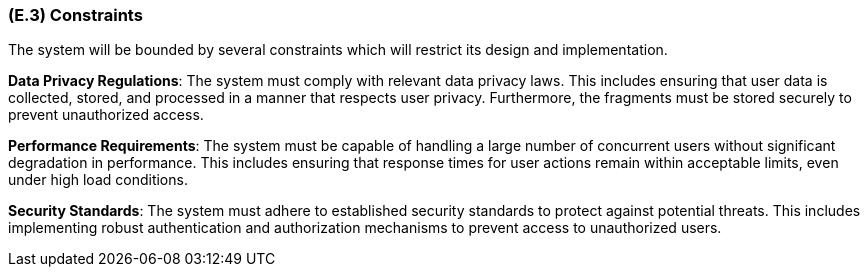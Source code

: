 [#e3,reftext=E.3]
=== (E.3) Constraints

ifdef::env-draft[]
TIP: _Obligations and limits imposed on the project and system by the environment. This chapter defines non-negotiable restrictions coming from the environment (business rules, physical laws, engineering decisions), which the development will have to take into account._  <<BM22>>
endif::[]


The system will be bounded by several constraints which will restrict its design and implementation.

*Data Privacy Regulations*: The system must comply with relevant data privacy laws. This includes ensuring that user data is collected, stored, and processed in a manner that respects user privacy. Furthermore, the fragments must be stored securely to prevent unauthorized access.

*Performance Requirements*: The system must be capable of handling a large number of concurrent users without significant degradation in performance. This includes ensuring that response times for user actions remain within acceptable limits, even under high load conditions.

*Security Standards*: The system must adhere to established security standards to protect against potential threats. This includes implementing robust authentication and authorization mechanisms to prevent access to unauthorized users.
